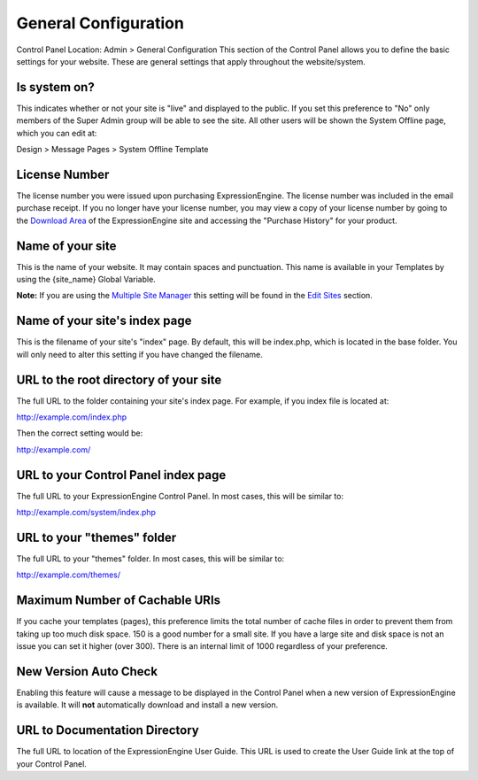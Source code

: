 General Configuration
=====================

Control Panel Location: Admin > General Configuration
This section of the Control Panel allows you to define the basic
settings for your website. These are general settings that apply
throughout the website/system.

Is system on?
~~~~~~~~~~~~~

This indicates whether or not your site is "live" and displayed to the
public. If you set this preference to "No" only members of the Super
Admin group will be able to see the site. All other users will be shown
the System Offline page, which you can edit at:

Design > Message Pages > System Offline Template

License Number
~~~~~~~~~~~~~~

The license number you were issued upon purchasing ExpressionEngine. The
license number was included in the email purchase receipt. If you no
longer have your license number, you may view a copy of your license
number by going to the `Download
Area <https://secure.expressionengine.com/download.php>`_ of the
ExpressionEngine site and accessing the "Purchase History" for your
product.

Name of your site
~~~~~~~~~~~~~~~~~

This is the name of your website. It may contain spaces and punctuation.
This name is available in your Templates by using the {site\_name}
Global Variable.

**Note:** If you are using the `Multiple Site
Manager <../../sites/index.html>`_ this setting will be found in the
`Edit Sites <../../sites/managesites.html>`_ section.

Name of your site's index page
~~~~~~~~~~~~~~~~~~~~~~~~~~~~~~

This is the filename of your site's "index" page. By default, this will
be index.php, which is located in the base folder. You will only need to
alter this setting if you have changed the filename.

URL to the root directory of your site
~~~~~~~~~~~~~~~~~~~~~~~~~~~~~~~~~~~~~~

The full URL to the folder containing your site's index page. For
example, if you index file is located at:

http://example.com/index.php

Then the correct setting would be:

http://example.com/

URL to your Control Panel index page
~~~~~~~~~~~~~~~~~~~~~~~~~~~~~~~~~~~~

The full URL to your ExpressionEngine Control Panel. In most cases, this
will be similar to:

http://example.com/system/index.php

URL to your "themes" folder
~~~~~~~~~~~~~~~~~~~~~~~~~~~

The full URL to your "themes" folder. In most cases, this will be
similar to:

http://example.com/themes/

Maximum Number of Cachable URIs
~~~~~~~~~~~~~~~~~~~~~~~~~~~~~~~

If you cache your templates (pages), this preference limits the total
number of cache files in order to prevent them from taking up too much
disk space. 150 is a good number for a small site. If you have a large
site and disk space is not an issue you can set it higher (over 300).
There is an internal limit of 1000 regardless of your preference.

New Version Auto Check
~~~~~~~~~~~~~~~~~~~~~~

Enabling this feature will cause a message to be displayed in the
Control Panel when a new version of ExpressionEngine is available. It
will **not** automatically download and install a new version.

URL to Documentation Directory
~~~~~~~~~~~~~~~~~~~~~~~~~~~~~~

The full URL to location of the ExpressionEngine User Guide. This URL is
used to create the User Guide link at the top of your Control Panel.
